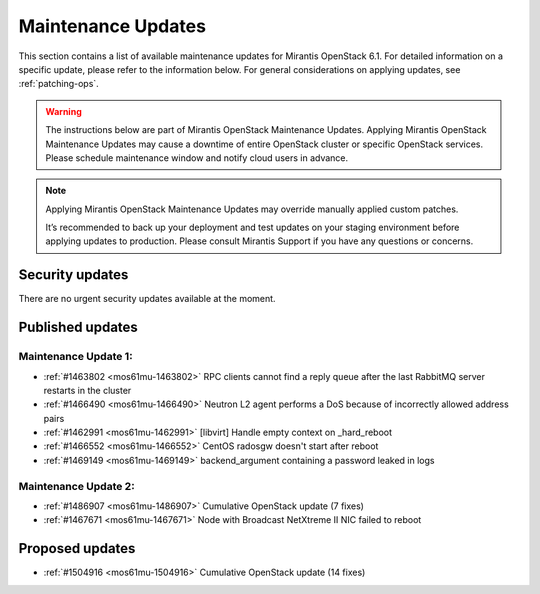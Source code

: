 Maintenance Updates
===================

This section contains a list of available maintenance updates for
Mirantis OpenStack 6.1.
For detailed information on a specific update, please refer to the
information below. For general considerations on applying
updates, see :ref:`patching-ops`.

.. warning:: The instructions below are part of Mirantis OpenStack
   Maintenance Updates. Applying Mirantis OpenStack Maintenance
   Updates may cause a downtime of entire OpenStack cluster or
   specific OpenStack services.
   Please schedule maintenance window and notify cloud users in
   advance.

.. note:: Applying Mirantis OpenStack Maintenance Updates may
   override manually applied custom patches.

   It’s recommended to back up your deployment and test updates on
   your staging environment before applying updates to production.
   Please consult Mirantis Support if you have any questions or
   concerns.

Security updates
----------------

There are no urgent security updates available at the moment.


Published updates
-----------------

Maintenance Update 1:
+++++++++++++++++++++

* :ref:`#1463802 <mos61mu-1463802>` RPC clients cannot find a reply
  queue after the last RabbitMQ server restarts in the cluster

* :ref:`#1466490 <mos61mu-1466490>` Neutron L2 agent performs a DoS
  because of incorrectly allowed address pairs

* :ref:`#1462991 <mos61mu-1462991>` [libvirt] Handle empty context
  on _hard_reboot

* :ref:`#1466552 <mos61mu-1466552>` CentOS radosgw doesn't start
  after reboot

* :ref:`#1469149 <mos61mu-1469149>` backend_argument containing a
  password leaked in logs

Maintenance Update 2:
+++++++++++++++++++++

* :ref:`#1486907 <mos61mu-1486907>` Cumulative OpenStack update (7 fixes)

* :ref:`#1467671 <mos61mu-1467671>` Node with Broadcast NetXtreme II NIC
  failed to reboot

Proposed updates
----------------

* :ref:`#1504916 <mos61mu-1504916>` Cumulative OpenStack update (14 fixes)

